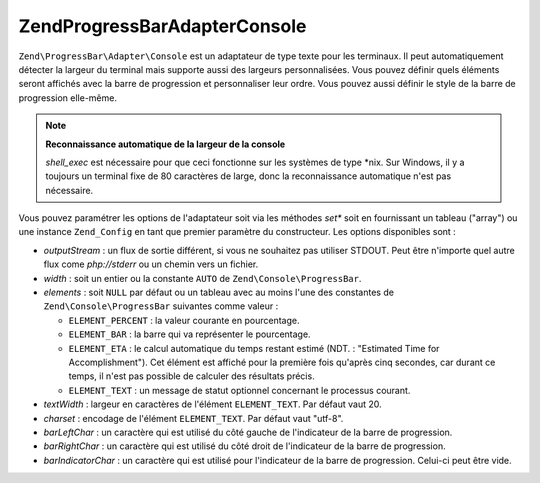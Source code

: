 .. EN-Revision: none
.. _zend.progressbar.adapter.console:

Zend\ProgressBar\Adapter\Console
================================

``Zend\ProgressBar\Adapter\Console`` est un adaptateur de type texte pour les terminaux. Il peut automatiquement
détecter la largeur du terminal mais supporte aussi des largeurs personnalisées. Vous pouvez définir quels
éléments seront affichés avec la barre de progression et personnaliser leur ordre. Vous pouvez aussi définir le
style de la barre de progression elle-même.

.. note::

   **Reconnaissance automatique de la largeur de la console**

   *shell_exec* est nécessaire pour que ceci fonctionne sur les systèmes de type \*nix. Sur Windows, il y a
   toujours un terminal fixe de 80 caractères de large, donc la reconnaissance automatique n'est pas nécessaire.

Vous pouvez paramétrer les options de l'adaptateur soit via les méthodes *set** soit en fournissant un tableau
("array") ou une instance ``Zend_Config`` en tant que premier paramètre du constructeur. Les options disponibles
sont :

- *outputStream*\  : un flux de sortie différent, si vous ne souhaitez pas utiliser STDOUT. Peut être n'importe
  quel autre flux come *php://stderr* ou un chemin vers un fichier.

- *width*\  : soit un entier ou la constante ``AUTO`` de ``Zend\Console\ProgressBar``.

- *elements*\  : soit ``NULL`` par défaut ou un tableau avec au moins l'une des constantes de
  ``Zend\Console\ProgressBar`` suivantes comme valeur :

  - ``ELEMENT_PERCENT``\  : la valeur courante en pourcentage.

  - ``ELEMENT_BAR``\  : la barre qui va représenter le pourcentage.

  - ``ELEMENT_ETA``\  : le calcul automatique du temps restant estimé (NDT. : "Estimated Time for
    Accomplishment"). Cet élément est affiché pour la première fois qu'après cinq secondes, car durant ce
    temps, il n'est pas possible de calculer des résultats précis.

  - ``ELEMENT_TEXT``\  : un message de statut optionnel concernant le processus courant.

- *textWidth*\  : largeur en caractères de l'élément ``ELEMENT_TEXT``. Par défaut vaut 20.

- *charset*\  : encodage de l'élément ``ELEMENT_TEXT``. Par défaut vaut "utf-8".

- *barLeftChar*\  : un caractère qui est utilisé du côté gauche de l'indicateur de la barre de progression.

- *barRightChar*\  : un caractère qui est utilisé du côté droit de l'indicateur de la barre de progression.

- *barIndicatorChar*\  : un caractère qui est utilisé pour l'indicateur de la barre de progression. Celui-ci
  peut être vide.


